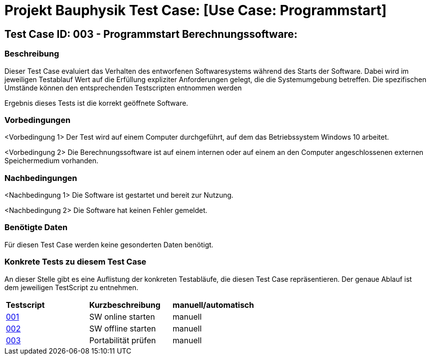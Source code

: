 = Projekt Bauphysik Test Case: [Use Case: Programmstart]

== Test Case ID: 003 - Programmstart Berechnungssoftware:

=== Beschreibung
Dieser Test Case evaluiert das Verhalten des entworfenen Softwaresystems während des Starts der Software. Dabei wird im jeweiligen Testablauf Wert auf die Erfüllung expliziter Anforderungen gelegt, die die Systemumgebung betreffen. Die spezifischen Umstände können den entsprechenden Testscripten entnommen werden

Ergebnis dieses Tests ist die korrekt geöffnete Software.

=== Vorbedingungen
<Vorbedingung 1> Der Test wird auf einem Computer durchgeführt, auf dem das Betriebssystem Windows 10 arbeitet.

<Vorbedingung 2> Die Berechnungssoftware ist auf einem internen oder auf einem an den Computer angeschlossenen externen Speichermedium vorhanden.  

=== Nachbedingungen
<Nachbedingung 1> Die Software ist gestartet und bereit zur Nutzung.

<Nachbedingung 2> Die Software hat keinen Fehler gemeldet.

=== Benötigte Daten

Für diesen Test Case werden keine gesonderten Daten benötigt.

=== Konkrete Tests zu diesem Test Case

An dieser Stelle gibt es eine Auflistung der konkreten Testabläufe, die diesen Test Case repräsentieren. Der genaue Ablauf ist dem jeweiligen TestScript zu entnehmen.

|===
| *Testscript* | *Kurzbeschreibung* | *manuell/automatisch*
| link:Test_Script/TestScript_001.adoc[001] | SW online starten | manuell
| link:Test_Script/TestScript_002.adoc[002] | SW offline starten | manuell
| link:Test_Script/TestScript_003.adoc[003] | Portabilität prüfen | manuell
|===
